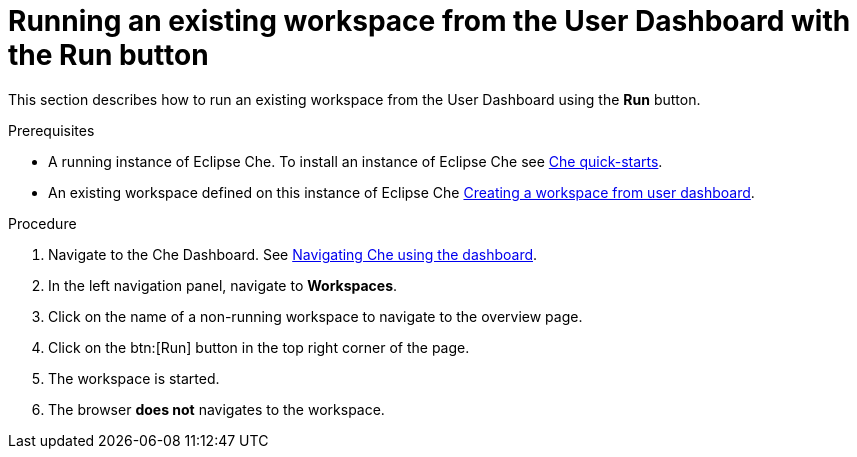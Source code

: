 [id="running-an-existing-workspace-from-the-user-dashboard-with-the-run-button_{context}"]
= Running an existing workspace from the User Dashboard with the Run button

This section describes how to run an existing workspace from the User Dashboard using the *Run* button.

.Prerequisites

* A running instance of Eclipse Che. To install an instance of Eclipse Che see link:{site-baseurl}che-7/che-quick-starts/[Che quick-starts].
* An existing workspace defined on this instance of Eclipse Che xref:creating-a-workspace-from-user-dashboard_{context}[Creating a workspace from user dashboard].

.Procedure

. Navigate to the Che Dashboard. See link:{site-baseurl}che-7/navigating-che-using-the-dashboard/[Navigating Che using the dashboard].

. In the left navigation panel, navigate to  *Workspaces*.

. Click on the name of a non-running workspace to navigate to the overview page.

. Click on the btn:[Run] button in the top right corner of the page.

. The workspace is started.

. The browser *does not* navigates to the workspace.
